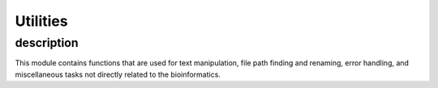 Utilities
=========

description
-----------

This module contains functions that are used for text manipulation,
file path finding and renaming, error handling, and miscellaneous
tasks not directly related to the bioinformatics.